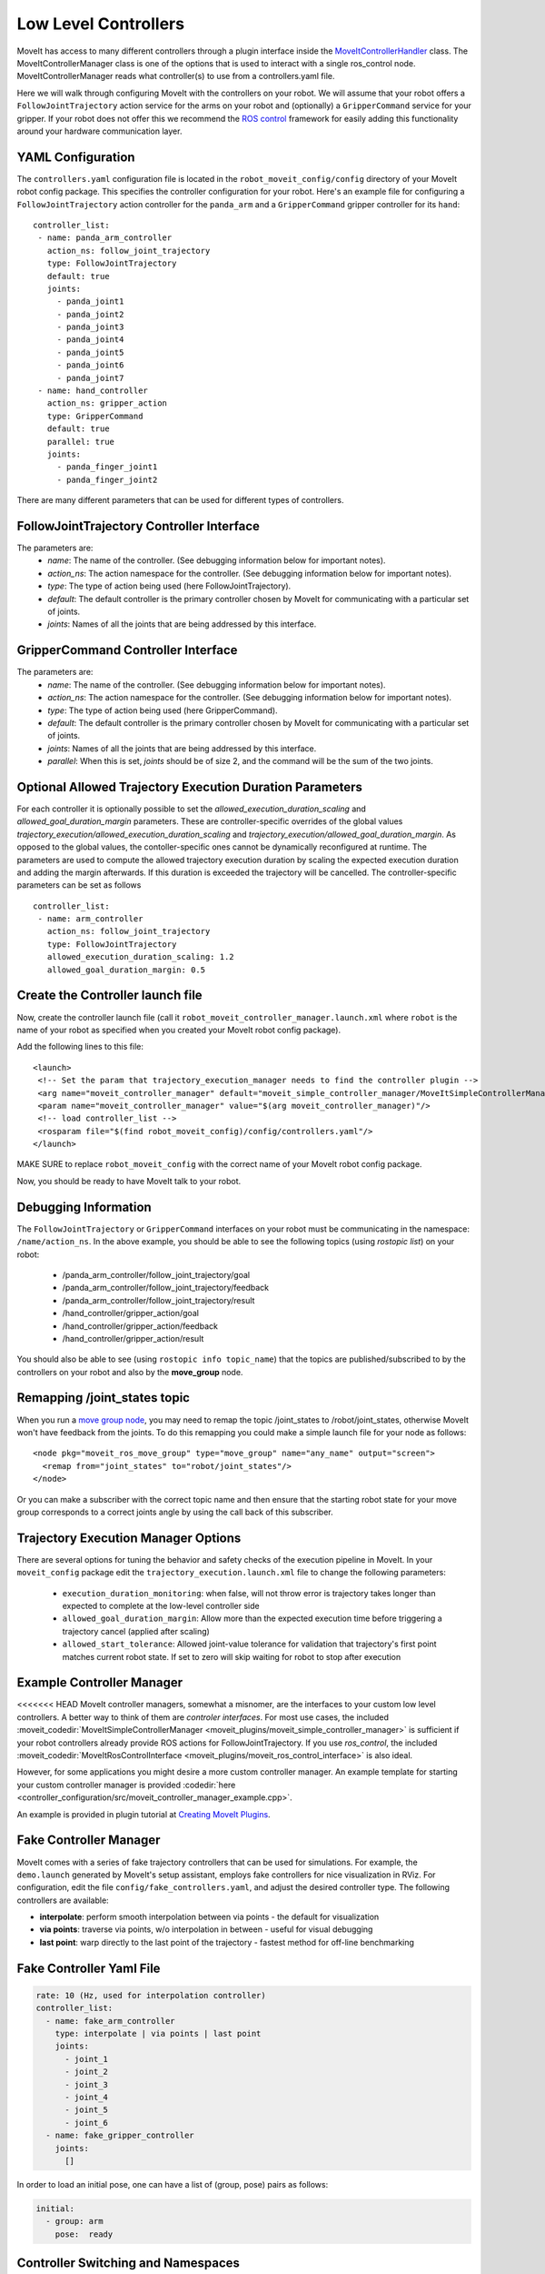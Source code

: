 Low Level Controllers
=====================
MoveIt has access to many different controllers through a plugin interface inside the `MoveItControllerHandler <https://github.com/ros-planning/moveit/tree/master/moveit_plugins/moveit_ros_control_interface>`_ class. The MoveItControllerManager class is one of the options that is used to interact with a single ros_control node. MoveItControllerManager reads what controller(s) to use from a controllers.yaml file.

Here we will walk through configuring MoveIt with the controllers on your robot. We will assume that your robot offers a ``FollowJointTrajectory`` action service for the arms on your robot and (optionally) a ``GripperCommand`` service for your gripper. If your robot does not offer this we recommend the `ROS control <http://wiki.ros.org/ros_control>`_ framework for easily adding this functionality around your hardware communication layer.

YAML Configuration
------------------
The ``controllers.yaml`` configuration file is located in the ``robot_moveit_config/config`` directory of your MoveIt robot config package. This specifies the controller configuration for your robot. Here's an example file for configuring a ``FollowJointTrajectory`` action controller for the ``panda_arm`` and a ``GripperCommand`` gripper controller for its ``hand``: ::

 controller_list:
  - name: panda_arm_controller
    action_ns: follow_joint_trajectory
    type: FollowJointTrajectory
    default: true
    joints:
      - panda_joint1
      - panda_joint2
      - panda_joint3
      - panda_joint4
      - panda_joint5
      - panda_joint6
      - panda_joint7
  - name: hand_controller
    action_ns: gripper_action
    type: GripperCommand
    default: true
    parallel: true
    joints:
      - panda_finger_joint1
      - panda_finger_joint2

There are many different parameters that can be used for different types of controllers.

FollowJointTrajectory Controller Interface
------------------------------------------
The parameters are:
 * *name*: The name of the controller.  (See debugging information below for important notes).
 * *action_ns*: The action namespace for the controller. (See debugging information below for important notes).
 * *type*: The type of action being used (here FollowJointTrajectory).
 * *default*: The default controller is the primary controller chosen by MoveIt for communicating with a particular set of joints.
 * *joints*: Names of all the joints that are being addressed by this interface.

GripperCommand Controller Interface
-----------------------------------
The parameters are:
 * *name*: The name of the controller.  (See debugging information below for important notes).
 * *action_ns*: The action namespace for the controller. (See debugging information below for important notes).
 * *type*: The type of action being used (here GripperCommand).
 * *default*: The default controller is the primary controller chosen by MoveIt for communicating with a particular set of joints.
 * *joints*: Names of all the joints that are being addressed by this interface.
 * *parallel*: When this is set, *joints* should be of size 2, and the command will be the sum of the two joints.

Optional Allowed Trajectory Execution Duration Parameters
---------------------------------------------------------

For each controller it is optionally possible to set the *allowed_execution_duration_scaling* and *allowed_goal_duration_margin* parameters. These are controller-specific overrides of the global values *trajectory_execution/allowed_execution_duration_scaling* and *trajectory_execution/allowed_goal_duration_margin*. As opposed to the global values, the contoller-specific ones cannot be dynamically reconfigured at runtime. The parameters are used to compute the allowed trajectory execution duration by scaling the expected execution duration and adding the margin afterwards. If this duration is exceeded the trajectory will be cancelled. The controller-specific parameters can be set as follows ::

 controller_list:
  - name: arm_controller
    action_ns: follow_joint_trajectory
    type: FollowJointTrajectory
    allowed_execution_duration_scaling: 1.2
    allowed_goal_duration_margin: 0.5

Create the Controller launch file
---------------------------------
Now, create the controller launch file (call it ``robot_moveit_controller_manager.launch.xml`` where ``robot`` is the name of your robot as specified when you created your MoveIt robot config package).

Add the following lines to this file: ::

 <launch>
  <!-- Set the param that trajectory_execution_manager needs to find the controller plugin -->
  <arg name="moveit_controller_manager" default="moveit_simple_controller_manager/MoveItSimpleControllerManager" />
  <param name="moveit_controller_manager" value="$(arg moveit_controller_manager)"/>
  <!-- load controller_list -->
  <rosparam file="$(find robot_moveit_config)/config/controllers.yaml"/>
 </launch>

MAKE SURE to replace ``robot_moveit_config`` with the correct name of your MoveIt robot config package.

Now, you should be ready to have MoveIt talk to your robot.

Debugging Information
---------------------
The ``FollowJointTrajectory`` or ``GripperCommand`` interfaces on your robot must be communicating in the namespace: ``/name/action_ns``. In the above example, you should be able to see the following topics (using *rostopic list*) on your robot:

 * /panda_arm_controller/follow_joint_trajectory/goal
 * /panda_arm_controller/follow_joint_trajectory/feedback
 * /panda_arm_controller/follow_joint_trajectory/result
 * /hand_controller/gripper_action/goal
 * /hand_controller/gripper_action/feedback
 * /hand_controller/gripper_action/result

You should also be able to see (using ``rostopic info topic_name``) that the topics are published/subscribed to by the controllers on your robot and also by the **move_group** node.

Remapping /joint_states topic
-----------------------------

When you run a `move group node <../move_group_interface/move_group_interface_tutorial.html>`_, you may need to remap the topic /joint_states to /robot/joint_states, otherwise MoveIt won't have feedback from the joints. To do this remapping you could make a simple launch file for your node as follows: ::

  <node pkg="moveit_ros_move_group" type="move_group" name="any_name" output="screen">
    <remap from="joint_states" to="robot/joint_states"/>
  </node>

Or you can make a subscriber with the correct topic name and then ensure that the starting robot state for your move group corresponds to a correct joints angle by using the call back of this subscriber.

Trajectory Execution Manager Options
------------------------------------

There are several options for tuning the behavior and safety checks of the execution pipeline in MoveIt. In your ``moveit_config`` package edit the ``trajectory_execution.launch.xml`` file to change the following parameters:

 - ``execution_duration_monitoring``: when false, will not throw error is trajectory takes longer than expected to complete at the low-level controller side
 - ``allowed_goal_duration_margin``: Allow more than the expected execution time before triggering a trajectory cancel (applied after scaling)
 - ``allowed_start_tolerance``: Allowed joint-value tolerance for validation that trajectory's first point matches current robot state. If set to zero will skip waiting for robot to stop after execution

Example Controller Manager
--------------------------

<<<<<<< HEAD
MoveIt controller managers, somewhat a misnomer, are the interfaces to your custom low level controllers. A better way to think of them are *controler interfaces*. For most use cases, the included :moveit_codedir:`MoveItSimpleControllerManager <moveit_plugins/moveit_simple_controller_manager>` is sufficient if your robot controllers already provide ROS actions for FollowJointTrajectory. If you use *ros_control*, the included :moveit_codedir:`MoveItRosControlInterface <moveit_plugins/moveit_ros_control_interface>` is also ideal.

However, for some applications you might desire a more custom controller manager. An example template for starting your custom controller manager is provided :codedir:`here <controller_configuration/src/moveit_controller_manager_example.cpp>`.

An example is provided in plugin tutorial at `Creating MoveIt Plugins <../creating_moveit_plugins/plugin_tutorial.html>`_.

Fake Controller Manager
-----------------------

MoveIt comes with a series of fake trajectory controllers that can be used for simulations.
For example, the ``demo.launch`` generated by MoveIt's setup assistant, employs fake controllers for nice visualization in RViz.
For configuration, edit the file ``config/fake_controllers.yaml``, and adjust the desired controller type.
The following controllers are available:

* **interpolate**: perform smooth interpolation between via points - the default for visualization
* **via points**:  traverse via points, w/o interpolation in between - useful for visual debugging
* **last point**:  warp directly to the last point of the trajectory - fastest method for off-line benchmarking

Fake Controller Yaml File
-------------------------

.. code:: yaml

   rate: 10 (Hz, used for interpolation controller)
   controller_list:
     - name: fake_arm_controller
       type: interpolate | via points | last point
       joints:
         - joint_1
         - joint_2
         - joint_3
         - joint_4
         - joint_5
         - joint_6
     - name: fake_gripper_controller
       joints:
         []

In order to load an initial pose, one can have a list of (group, pose) pairs as follows:

.. code:: yaml

   initial:
     - group: arm
       pose:  ready

Controller Switching and Namespaces
-----------------------------------

All controller names get prefixed by the namespace of their ros_control node. For this reason controller names should not contain slashes, and can't be named `/`. For a particular node MoveIt can decide which constrollers to have started or stopped. Since only controller names with registered allocator plugins are handled over MoveIt, MoveIt takes care of stopping controllers based on their claimed resources if a to be started contoller needs any of those resources.

Controllers for Multiple Nodes
------------------------------

MoveItMultiControllerManager can be used for more than one ros_control nodes. It works by creating several MoveItControllerManagers, one for each node. It instantiates them with their respecitve namespace and takes care of proper delegation. To use it must be added to the launch file. ::

  <param name="moveit_controller_manager" value="moveit_ros_control_interface::MoveItMultiControllerManager" />

